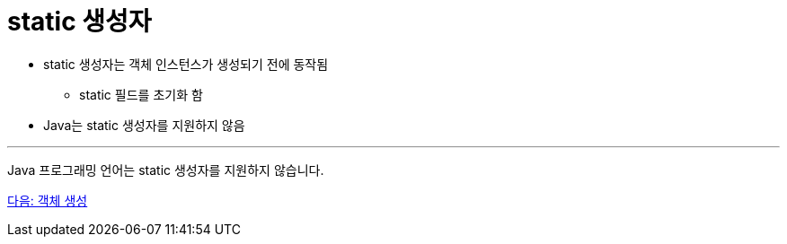 = static 생성자

* static 생성자는 객체 인스턴스가 생성되기 전에 동작됨
** static 필드를 초기화 함
* Java는 static 생성자를 지원하지 않음

---

Java 프로그래밍 언어는 static 생성자를 지원하지 않습니다.

link:./12_lab_9-1.adoc[다음: 객체 생성]